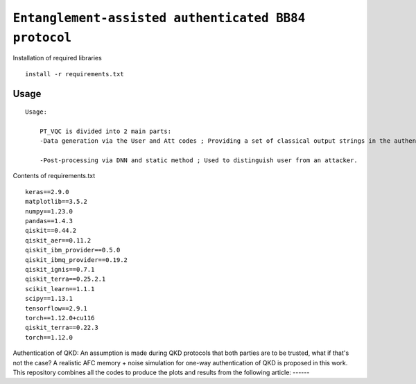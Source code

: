 =========================================================================================================================
``Entanglement-assisted authenticated BB84 protocol``
=========================================================================================================================


.. image:: https://dl.circleci.com/status-badge/img/circleci/5ZWV663xqw4uDT8KDmJgpW/G4piVvQ66XDUHGX4Az1BJj/tree/circleci-project-setup.svg?style=shield&circle-token=41de148cb83684dd3c53509e74c3048071434118
        :target: https://dl.circleci.com/status-badge/redirect/circleci/5ZWV663xqw4uDT8KDmJgpW/G4piVvQ66XDUHGX4Az1BJj/tree/circleci-project-setup

.. image:: https://img.shields.io/badge/python-3.11-blue.svg
        :target: https://www.python.org/downloads/release/python-3110/


Installation of required libraries

::

    install -r requirements.txt

Usage
-----

::

    Usage:
        
        PT_VQC is divided into 2 main parts:
        -Data generation via the User and Att codes ; Providing a set of classical output strings in the authentication.
        
        -Post-processing via DNN and static method ; Used to distinguish user from an attacker.

Contents of requirements.txt
::      

        keras==2.9.0
        matplotlib==3.5.2
        numpy==1.23.0
        pandas==1.4.3
        qiskit==0.44.2
        qiskit_aer==0.11.2
        qiskit_ibm_provider==0.5.0
        qiskit_ibmq_provider==0.19.2
        qiskit_ignis==0.7.1
        qiskit_terra==0.25.2.1
        scikit_learn==1.1.1
        scipy==1.13.1
        tensorflow==2.9.1
        torch==1.12.0+cu116
        qiskit_terra==0.22.3
        torch==1.12.0


        

Authentication of QKD: 
An assumption is made during QKD protocols that both parties are to be trusted, what if that's not the case?
A realistic AFC memory + noise simulation for one-way authentication of QKD is proposed in this work.
This repository combines all the codes to produce the plots and results from the following article: ------

